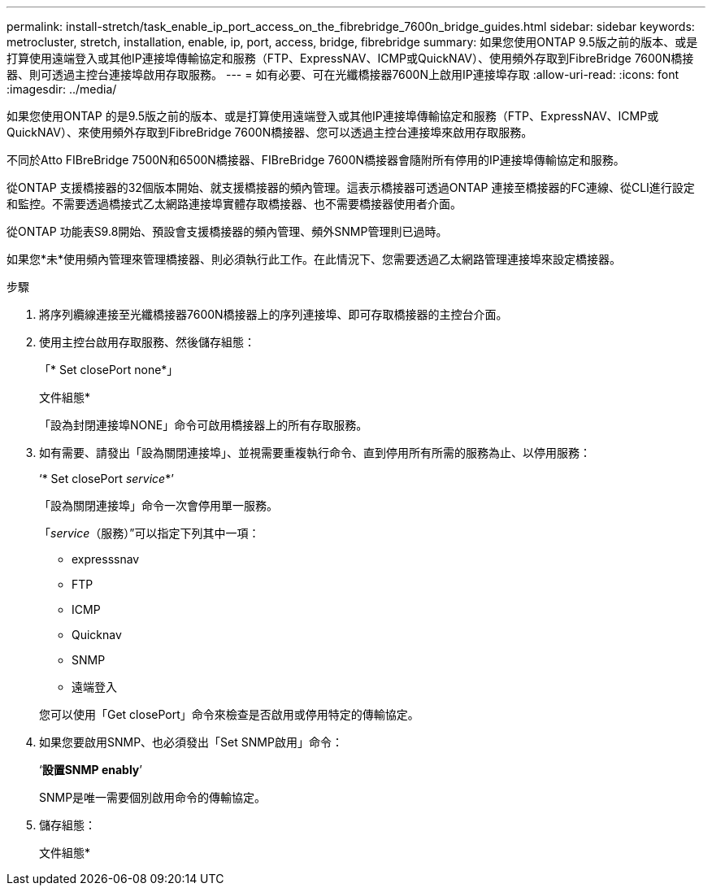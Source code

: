 ---
permalink: install-stretch/task_enable_ip_port_access_on_the_fibrebridge_7600n_bridge_guides.html 
sidebar: sidebar 
keywords: metrocluster, stretch, installation, enable, ip, port, access, bridge, fibrebridge 
summary: 如果您使用ONTAP 9.5版之前的版本、或是打算使用遠端登入或其他IP連接埠傳輸協定和服務（FTP、ExpressNAV、ICMP或QuickNAV）、使用頻外存取到FibreBridge 7600N橋接器、則可透過主控台連接埠啟用存取服務。 
---
= 如有必要、可在光纖橋接器7600N上啟用IP連接埠存取
:allow-uri-read: 
:icons: font
:imagesdir: ../media/


[role="lead"]
如果您使用ONTAP 的是9.5版之前的版本、或是打算使用遠端登入或其他IP連接埠傳輸協定和服務（FTP、ExpressNAV、ICMP或QuickNAV）、來使用頻外存取到FibreBridge 7600N橋接器、您可以透過主控台連接埠來啟用存取服務。

不同於Atto FIBreBridge 7500N和6500N橋接器、FIBreBridge 7600N橋接器會隨附所有停用的IP連接埠傳輸協定和服務。

從ONTAP 支援橋接器的32個版本開始、就支援橋接器的頻內管理。這表示橋接器可透過ONTAP 連接至橋接器的FC連線、從CLI進行設定和監控。不需要透過橋接式乙太網路連接埠實體存取橋接器、也不需要橋接器使用者介面。

從ONTAP 功能表S9.8開始、預設會支援橋接器的頻內管理、頻外SNMP管理則已過時。

如果您*未*使用頻內管理來管理橋接器、則必須執行此工作。在此情況下、您需要透過乙太網路管理連接埠來設定橋接器。

.步驟
. 將序列纜線連接至光纖橋接器7600N橋接器上的序列連接埠、即可存取橋接器的主控台介面。
. 使用主控台啟用存取服務、然後儲存組態：
+
「* Set closePort none*」

+
文件組態*

+
「設為封閉連接埠NONE」命令可啟用橋接器上的所有存取服務。

. 如有需要、請發出「設為關閉連接埠」、並視需要重複執行命令、直到停用所有所需的服務為止、以停用服務：
+
‘* Set closePort _service_*’

+
「設為關閉連接埠」命令一次會停用單一服務。

+
「_service_（服務）”可以指定下列其中一項：

+
** expresssnav
** FTP
** ICMP
** Quicknav
** SNMP
** 遠端登入


+
您可以使用「Get closePort」命令來檢查是否啟用或停用特定的傳輸協定。

. 如果您要啟用SNMP、也必須發出「Set SNMP啟用」命令：
+
‘*設置SNMP enably*’

+
SNMP是唯一需要個別啟用命令的傳輸協定。

. 儲存組態：
+
文件組態*


